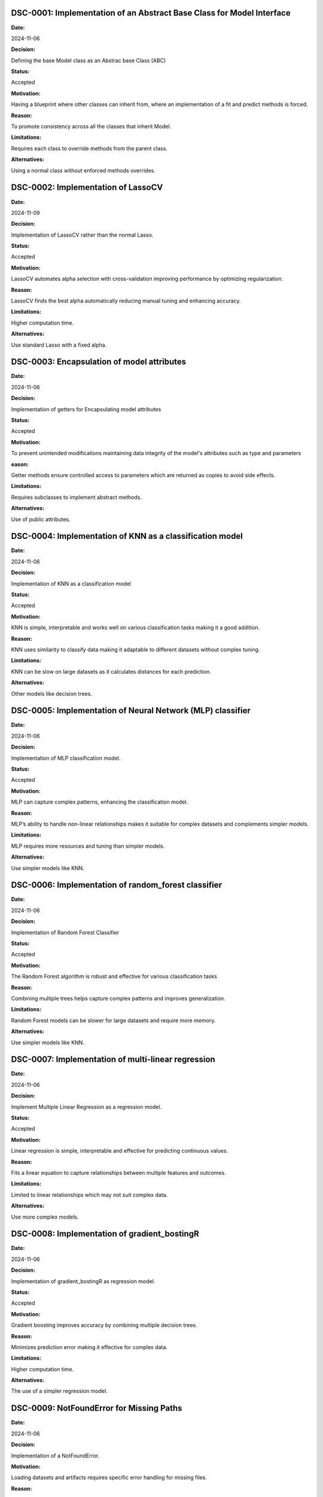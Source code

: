 
DSC-0001: Implementation of an Abstract Base Class for Model Interface
======================================================================

**Date:** 

2024-11-06

**Decision:** 

Defining the base Model class as an Abstrac base Class (ABC)

**Status:** 

Accepted

**Motivation:** 

Having a blueprint where other classes can inherit from, where an implementation of a fit and predict methods is forced. 

**Reason:** 

To promote consistency across all the classes that inherit Model.

**Limitations:**

Requires each class to override methods from the parent class.

**Alternatives:**

Using a normal class without enforced methods overrides.


DSC-0002:  Implementation of LassoCV
====================================

**Date:**

2024-11-09

**Decision:**

Implementation of LassoCV rather than the normal Lasso. 

**Status:**

Accepted

**Motivation:**

LassoCV automates alpha selection with cross-validation improving performance by optimizing regularization.

**Reason:**

LassoCV finds the best alpha automatically reducing manual tuning and enhancing accuracy.

**Limitations:**

Higher computation time.

**Alternatives:**

Use standard Lasso with a fixed alpha.


DSC-0003:  Encapsulation of model attributes
============================================

**Date:**

2024-11-06

**Decision:**

Implementation of getters for Encapsulating model attributes

**Status:**

Accepted

**Motivation:**

To prevent unintended modifications maintaining data integrity of the model's attributes such as type and parameters

**eason:**

Getter methods ensure controlled access to parameters which are returned as copies to avoid side effects.

**Limitations:**

Requires subclasses to implement abstract methods. 

**Alternatives:**

Use of public attributes.


DSC-0004:  Implementation of KNN as a classification model 
==========================================================

**Date:**

2024-11-06

**Decision:**

Implementation of KNN as a classification model 

**Status:**

Accepted

**Motivation:**

KNN is simple, interpretable and works well on various classification tasks making it a good addition.

**Reason:**

KNN uses similarity to classify data making it adaptable to different datasets without complex tuning.

**Limitations:**

KNN can be slow on large datasets as it calculates distances for each prediction.

**Alternatives:**

Other models like decision trees.


DSC-0005:  Implementation of Neural Network (MLP) classifier
============================================================

**Date:**

2024-11-06

**Decision:**

Implementation of MLP classification model.  

**Status:**

Accepted

**Motivation:**

MLP can capture complex patterns, enhancing the classification model.

**Reason:**

MLP’s ability to handle non-linear relationships makes it suitable for complex datasets and complements simpler models.

**Limitations:**

MLP requires more resources and tuning than simpler models.

**Alternatives:**

Use simpler models like KNN.


DSC-0006:  Implementation of random_forest classifier
=====================================================

**Date:**

2024-11-06

**Decision:**

Implementation of Random Forest Classifier

**Status:**

Accepted

**Motivation:**

The Random Forest algorithm is robust and effective for various classification tasks

**Reason:**

Combining multiple trees helps capture complex patterns and improves generalization.

**Limitations:**

Random Forest models can be slower for large datasets and require more memory.

**Alternatives:**

Use simpler models like KNN.



DSC-0007:  Implementation of multi-linear regression
====================================================

**Date:**

2024-11-06

**Decision:**

Implement Multiple Linear Regression as a regression model.

**Status:**

Accepted

**Motivation:**

Linear regression is simple, interpretable and effective for predicting continuous values.

**Reason:**

Fits a linear equation to capture relationships between multiple features and outcomes.

**Limitations:**

Limited to linear relationships which may not suit complex data.

**Alternatives:**

Use more complex models.



DSC-0008:  Implementation of gradient_bostingR
==============================================

**Date:**

2024-11-06

**Decision:**

Implementation of gradient_bostingR as regression model.

**Status:**

Accepted

**Motivation:**

Gradient boosting improves accuracy by combining multiple decision trees.

**Reason:**

Minimizes prediction error making it effective for complex data.

**Limitations:**

Higher computation time.

**Alternatives:**

The use of a simpler regression model.



DSC-0009: NotFoundError for Missing Paths
=========================================

**Date:**

2024-11-06

**Decision:**

Implementation of a NotFoundError.

**Motivation:**

Loading datasets and artifacts requires specific error handling for missing files.

**Reason:** 

NotFoundError provides clear messaging when an artifact path is missing improving reliability in AutoMLSystem and storage operations.

**Limitations:**

Only handles path-related errors.

**Alternatives:** 

Use FileNotFoundError.

